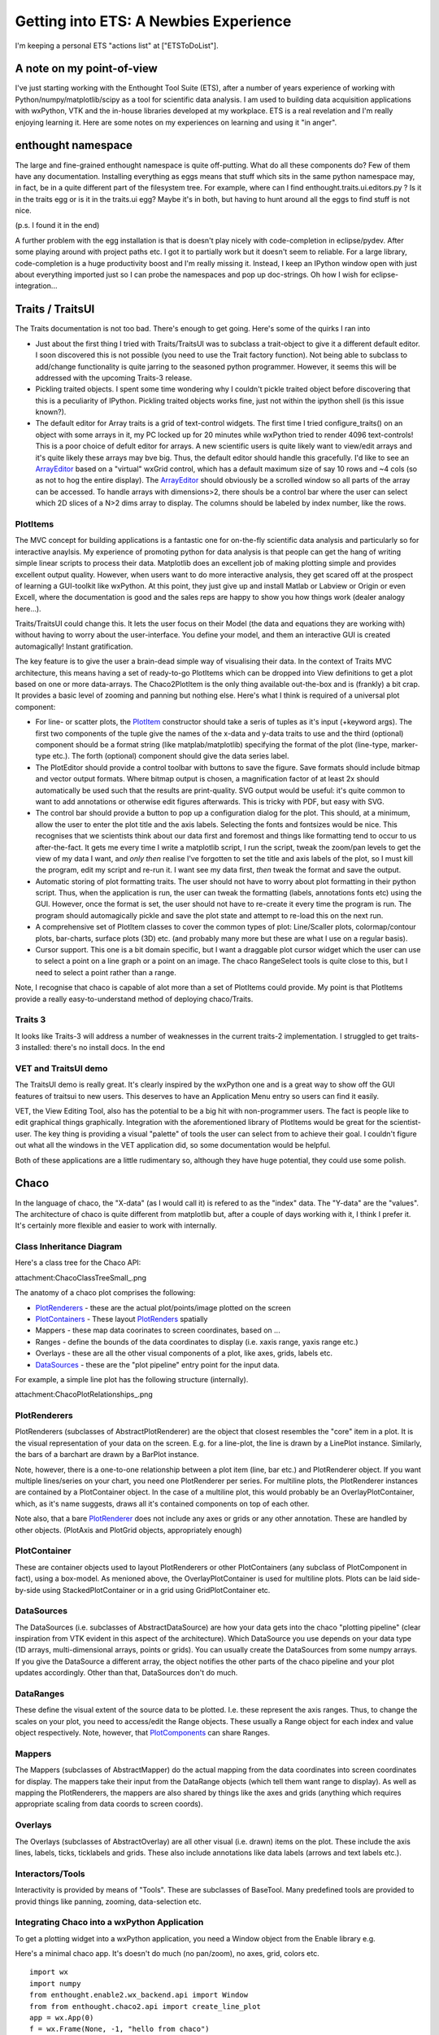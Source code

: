 Getting into ETS: A Newbies Experience
======================================

I'm keeping a personal ETS "actions list" at ["ETSToDoList"].

A note on my point-of-view
--------------------------

I've just starting working with the Enthought Tool Suite (ETS), after a number of years experience of working with Python/numpy/matplotlib/scipy as a tool for scientific data analysis. I am used to building data acquisition applications with wxPython, VTK and the in-house libraries developed at my workplace. ETS is a real revelation and I'm really enjoying learning it. Here are some notes on my experiences on learning and using it "in anger".

enthought namespace
-------------------

The large and fine-grained enthought namespace is quite off-putting. What do all these components do? Few of them have any documentation. Installing everything as eggs means that stuff which sits in the same python namespace may, in fact, be in a quite different part of the filesystem tree. For example, where can I find enthought.traits.ui.editors.py ? Is it in the traits egg or is it in the traits.ui egg? Maybe it's in both, but having to hunt around all the eggs to find stuff is not nice.

(p.s. I found it in the end)

A further problem with the egg installation is that is doesn't play nicely with code-completion in eclipse/pydev. After some playing around with project paths etc. I got it to partially work but it doesn't seem to reliable. For a large library, code-completion is a huge productivity boost and I'm really missing it. Instead, I keep an IPython window open with just about everything imported just so I can probe the namespaces and pop up doc-strings. Oh how I wish for eclipse-integration...

Traits / TraitsUI
-----------------

The Traits documentation is not too bad. There's enough to get going. Here's some of the quirks I ran into

* Just about the first thing I tried with Traits/TraitsUI was to subclass a trait-object to give it a different default editor. I soon discovered this is not possible (you need to use the Trait factory function). Not being able to subclass to add/change functionality is quite jarring to the seasoned python programmer. However, it seems this will be addressed with the upcoming Traits-3 release.

* Pickling traited objects. I spent some time wondering why I couldn't pickle traited object before discovering that this is a peculiarity of IPython. Pickling traited objects works fine, just not within the ipython shell (is this issue known?).

* The default editor for Array traits is a grid of text-control widgets. The first time I tried configure_traits() on an object with some arrays in it, my PC locked up for 20 minutes while wxPython tried to render 4096 text-controls! This is a poor choice of defult editor for arrays. A new scientific users is quite likely want to view/edit arrays and it's quite likely these arrays may bve big. Thus, the default editor should handle this gracefully. I'd like to see an ArrayEditor_ based on a "virtual" wxGrid control, which has a default maximum size of say 10 rows and ~4 cols (so as not to hog the entire display). The ArrayEditor_ should obviously be a scrolled window so all parts of the array can be accessed. To handle arrays with dimensions>2, there shouls be a control bar where the user can select which 2D slices of a N>2 dims array to display. The columns should be labeled by index number, like the rows.

PlotItems
~~~~~~~~~

The MVC concept for building applications is a fantastic one for on-the-fly scientific data analysis and particularly so for interactive anaylsis. My experience of promoting python for data analysis is that people can get the hang of writing simple linear scripts to process their data. Matplotlib does an excellent job of making plotting simple and provides excellent output quality. However, when users want to do more interactive analysis, they get scared off at the prospect of learning a GUI-toolkit like wxPython. At this point, they just give up and install Matlab or Labview or Origin or even Excell, where the documentation is good and the sales reps are happy to show you how things work (dealer analogy here...).

Traits/TraitsUI could change this. It lets the user focus on their Model (the data and equations they are working with) without having to worry about the user-interface. You define your model, and them an interactive GUI is created automagically! Instant gratification.

The key feature is to give the user a brain-dead simple way of visualising their data. In the context of Traits MVC architecture, this means having a set of ready-to-go PlotItems which can be dropped into View definitions to get a plot based on one or more data-arrays. The Chaco2PlotItem is the only thing available out-the-box and is (frankly) a bit crap. It provides a basic level of zooming and panning but nothing else. Here's what I think is required of a universal plot component:

* For line- or scatter plots, the PlotItem_ constructor should take a seris of tuples as it's input (+keyword args). The first two components of the tuple give the names of the x-data and y-data traits to use and the third (optional) component should be a format string (like matplab/matplotlib) specifying the format of the plot (line-type, marker-type etc.). The forth (optional) component should give the data series label.

* The PlotEditor should provide a control toolbar with buttons to save the figure. Save formats should include bitmap and vector output formats. Where bitmap output is chosen, a magnification factor of at least 2x should automatically be used such that the results are print-quality. SVG output would be useful: it's quite common to want to add annotations or otherwise edit figures afterwards. This is tricky with PDF, but easy with SVG.

* The control bar should provide a button to pop up a configuration dialog for the plot. This should, at a minimum, allow the user to enter the plot title and the axis labels. Selecting the fonts and fontsizes would be nice. This recognises that we scientists think about our data first and foremost and things like formatting tend to occur to us after-the-fact. It gets me every time I write a matplotlib script, I run the script, tweak the zoom/pan levels to get the view of my data I want, and *only then* realise I've forgotten to set the title and axis labels of the plot, so I must kill the program, edit my script and re-run it. I want see my data first, *then* tweak the format and save the output.

* Automatic storing of plot formatting traits. The user should not have to worry about plot formatting in their python script. Thus, when the application is run, the user can tweak the formatting (labels, annotations fonts etc) using the GUI. However, once the format is set, the user should not have to re-create it every time the program is run. The program should automagically pickle and save the plot state and attempt to re-load this on the next run.

* A comprehensive set of PlotItem classes to cover the common types of plot: Line/Scaller plots, colormap/contour plots, bar-charts, surface plots (3D) etc. (and probably many more but these are what I use on a regular basis).

* Cursor support. This one is a bit domain specific, but I want a draggable plot cursor widget which the user can use to select a point on a line graph or a point on an image. The chaco RangeSelect tools is quite close to this, but I need to select a point rather than a range.

Note, I recognise that chaco is capable of alot more than a set of PlotItems could provide. My point is that PlotItems provide a really easy-to-understand method of deploying chaco/Traits.

Traits 3
~~~~~~~~

It looks like Traits-3 will address a number of weaknesses in the current traits-2 implementation. I struggled to get traits-3 installed: there's no install docs. In the end

VET and TraitsUI demo
~~~~~~~~~~~~~~~~~~~~~

The TraitsUI demo is really great. It's clearly inspired by the wxPython one and is a great way to show off the GUI features of traitsui to new users. This deserves to have an Application Menu entry so users can find it easily.

VET, the View Editing Tool, also has the potential to be a big hit with non-programmer users. The fact is people like to edit graphical things graphically. Integration with the aforementioned library of PlotItems would be great for the scientist-user. The key thing is providing a visual "palette" of tools the user can select from to achieve their goal. I couldn't figure out what all the windows in the VET application did, so some documentation would be helpful.

Both of these applications are a little rudimentary so, although they have huge potential, they could use some polish.

Chaco
-----

In the language of chaco, the "X-data" (as I would call it) is refered to as the "index" data. The "Y-data" are the "values". The architecture of chaco is quite different from matplotlib but, after a couple of days working with it, I think I prefer it. It's certainly more flexible and easier to work with internally.

Class Inheritance Diagram
~~~~~~~~~~~~~~~~~~~~~~~~~

Here's a class tree for the Chaco API:

attachment:ChacoClassTreeSmall_.png

The anatomy of a chaco plot comprises the following:

* PlotRenderers_ - these are the actual plot/points/image plotted on the screen

* PlotContainers_ - These layout PlotRenders_ spatially

* Mappers - these map data coorinates to screen coordinates, based on ...

* Ranges - define the bounds of the data coordinates to display (i.e. xaxis range, yaxis range etc.)

* Overlays - these are all the other visual components of a plot, like axes, grids, labels etc.

* DataSources_ - these are the "plot pipeline" entry point for the input data.

For example, a simple line plot has the following structure (internally).

attachment:ChacoPlotRelationships_.png

PlotRenderers
~~~~~~~~~~~~~

PlotRenderers (subclasses of AbstractPlotRenderer) are the object that closest resembles the "core" item in a plot. It is the visual representation of your data on the screen. E.g. for a line-plot, the line is drawn by a LinePlot instance. Similarly, the bars of a barchart are drawn by a BarPlot instance.

Note, however, there is a one-to-one relationship between a plot item (line, bar etc.) and PlotRenderer object. If you want multiple lines/series on your chart, you need one PlotRenderer per series. For multiline plots, the PlotRenderer instances are contained by a PlotContainer object. In the case of a multiline plot, this would probably be an OverlayPlotContainer, which, as it's name suggests, draws all it's contained components on top of each other.

Note also, that a bare PlotRenderer_ does not include any axes or grids or any other annotation. These are handled by other objects. (PlotAxis and PlotGrid objects, appropriately enough)

PlotContainer
~~~~~~~~~~~~~

These are container objects used to layout PlotRenderers or other PlotContainers (any subclass of PlotComponent in fact), using a box-model. As menioned above, the OverlayPlotContainer is used for multiline plots. Plots can be laid side-by-side using StackedPlotContainer or in a grid using GridPlotContainer etc.

DataSources
~~~~~~~~~~~

The DataSources (i.e. subclasses of AbstractDataSource) are how your data gets into the chaco "plotting pipeline" (clear inspiration from VTK evident in this aspect of the architecture). Which DataSource you use depends on your data type (1D arrays, multi-dimensional arrays, points or grids). You can usually create the DataSources from some numpy arrays. If you give the DataSource a different array, the object notifies the other parts of the chaco pipeline and your plot updates accordingly. Other than that, DataSources don't do much.

DataRanges
~~~~~~~~~~

These define the visual extent of the source data to be plotted. I.e. these represent the axis ranges. Thus, to change the scales on your plot, you need to access/edit the Range objects. These usually a Range object for each index and value object respectively. Note, however, that PlotComponents_ can share Ranges.

Mappers
~~~~~~~

The Mappers (subclasses of AbstractMapper) do the actual mapping from the data coordinates into screen coordinates for display. The mappers take their input from the DataRange objects (which tell them want range to display). As well as mapping the PlotRenderers, the mappers are also shared by things like the axes and grids (anything which requires appropriate scaling from data coords to screen coords).

Overlays
~~~~~~~~

The Overlays (subclasses of AbstractOverlay) are all other visual (i.e. drawn) items on the plot. These include the axis lines, labels, ticks, ticklabels and grids. These also include annotations like data labels (arrows and text labels etc.).

Interactors/Tools
~~~~~~~~~~~~~~~~~

Interactivity is provided by means of "Tools". These are subclasses of BaseTool. Many predefined tools are provided to provid things like panning, zooming, data-selection etc.

Integrating Chaco into a wxPython Application
~~~~~~~~~~~~~~~~~~~~~~~~~~~~~~~~~~~~~~~~~~~~~

To get a plotting widget into a wxPython application, you need a Window object from the Enable library e.g.

Here's a minimal chaco app. It's doesn't do much (no pan/zoom), no axes, grid, colors etc.

::

   import wx
   import numpy
   from enthought.enable2.wx_backend.api import Window
   from from enthought.chaco2.api import create_line_plot
   app = wx.App(0)
   f = wx.Frame(None, -1, "hello from chaco")
   x = numpy.linspace(-10,10,512)
   y = numpy.cos(x)
   plot = create_line_plot((x,y),add_axis=True,add_grid=True)
   w = Window(f, component=plot)
   s = wx.Sizer(wx.VERTICAL)
   s.Add(w.control,1,wx.EXPAND)
   f.SetSizer(s)
   f.Show()
   app.MainLoop()

Like elsewhere in ETS, wherever a traited object represents a GUI-toolkit widget, the actual gui widget is accessed as the .control attribute (well, Trait actually) of the object.

Putting It All Together
~~~~~~~~~~~~~~~~~~~~~~~

TVTK
----

TVTK has without question cause me the most pain so far. At least part of the problem is that I'm already a regular VTK user, so the subtle renaming of the API requires a mental re-alignment. The good part about TVTK is the ease with which you can pop up a traits-editor to tweak the properties of an object. The downside is a greater disconnect between the tvtk-API and the standard D'Oxygen API docs. Although the standard docs are for C++, the python interface is almost identical and everything has doc-strings which are easy to call up in eclipse or ipython. With TVTK, code-completion is mostly broken in eclipse (see comments on the enthought egg-namespace above). With a library the size of VTK, code-completion is just about essential to avoid constantly refering to the html-docs. TVTK converts all the VTK object Getters and Setters into python properties. This is certainly more puthonic. This problem is, you can view a doc-string on a property.

This documentation problem might be mitigated if TVTK has some traits-aware auto-generated API documentation which would be a substitute for the standard VTK docs. However, this doesn't exist at present; only the core TVTK stuff is included in the endo-docs, presumably because the entire TVTK API is auto-generated at build-time.

Integrating a TVTK Scene into a wxPython Application
~~~~~~~~~~~~~~~~~~~~~~~~~~~~~~~~~~~~~~~~~~~~~~~~~~~~

This is another area where TVTK scores over the standard VTK distribution. The canonical wxVTKRenderWindow widget was/is sporidically maintained (I guess because the main author now works at enthought!). For TVTK, you need to use Pyface (I'd like to see a more general description of what pyface is for) to provide a Scene object. e.g.

::

   import wx
   from enthought.tvtk.api import tvtk
   from enthought.pyface.tvtk.api import Scene
   app = wx.App(0)
   frame = wx.Frame(None, -1, "hello from TVTK")
   scene = Scene(frame)
   sizer = wx.BoxSizer(wx.VERTICAL)
   sizer.Add(scene.control, 1, wx.EXPAND)
   frame.SetSizer(sizer)
   cone = tvtk.ConeSource()
   mapper = tvtk.PolyDataMapper(input=cone.output)
   actor = tvtk.Actor(mapper=mapper)
   scene.renderer,add_actor(actor)
   frame.Show()
   app.MainLoop()

Pyface also provides a DecoratedScene_ class which adds a nice toolbar for configuring the camera view, saving a snapshot (with magnification control! yeay!) and a full-screen mode. This is great.

Like other traited components based on wxPython widgets, you access the underlying widget via the .control trait, which returns the wxPython window, for inclusion in parent windows or sizers etc.

The ETS API documentation
-------------------------

The "traits-aware" API documentation generated by a tool called Endo is quite nice. Here's a few suggestions which would hugely increase it's utility (in a manner similar to d'oxygen):

1. For every class listed, provide a link one or more python examples where it is used

2. Provide links to subclasses, as well as the superclass. This would make it easier to track both down as well as up the class tree. NOTE: I just noticed the "Class Hierarchy" link at the top-right of the endo docs; this allows you to browse down the tree.

.. ############################################################################

.. _ArrayEditor: ../ArrayEditor

.. _PlotItem: ../PlotItem

.. _ChacoClassTreeSmall: ../ChacoClassTreeSmall

.. _PlotRenderers: ../PlotRenderers

.. _PlotContainers: ../PlotContainers

.. _PlotRenders: ../PlotRenders

.. _DataSources: ../DataSources

.. _ChacoPlotRelationships: ../ChacoPlotRelationships

.. _PlotRenderer: ../PlotRenderer

.. _PlotComponents: ../PlotComponents

.. _DecoratedScene: ../DecoratedScene

